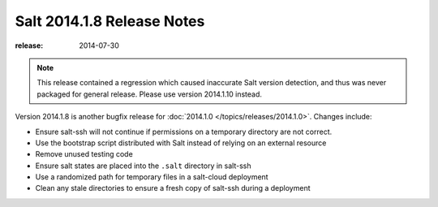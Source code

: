 ===========================
Salt 2014.1.8 Release Notes
===========================

:release: 2014-07-30

.. note::

    This release contained a regression which caused inaccurate Salt version
    detection, and thus was never packaged for general release.  Please use
    version 2014.1.10 instead.

Version 2014.1.8 is another bugfix release for :doc:`2014.1.0
</topics/releases/2014.1.0>`.  Changes include:

- Ensure salt-ssh will not continue if permissions on a temporary directory are
  not correct.
- Use the bootstrap script distributed with Salt instead of relying on an
  external resource
- Remove unused testing code
- Ensure salt states are placed into the ``.salt`` directory in salt-ssh
- Use a randomized path for temporary files in a salt-cloud deployment
- Clean any stale directories to ensure a fresh copy of salt-ssh during a
  deployment
